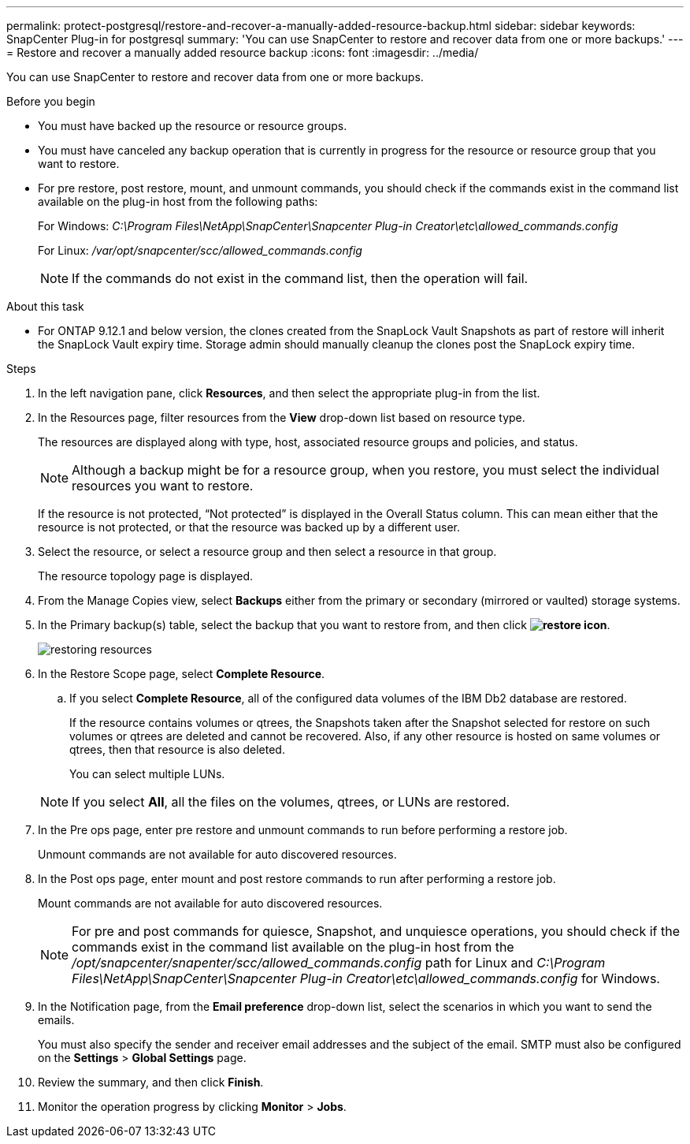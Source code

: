 ---
permalink: protect-postgresql/restore-and-recover-a-manually-added-resource-backup.html
sidebar: sidebar
keywords: SnapCenter Plug-in for postgresql
summary: 'You can use SnapCenter to restore and recover data from one or more backups.'
---
= Restore and recover a manually added resource backup
:icons: font
:imagesdir: ../media/

[.lead]
You can use SnapCenter to restore and recover data from one or more backups.

.Before you begin

* You must have backed up the resource or resource groups.
* You must have canceled any backup operation that is currently in progress for the resource or resource group that you want to restore.
* For pre restore, post restore, mount, and unmount commands, you should check if the commands exist in the command list available on the plug-in host from the following paths:
+
For Windows: _C:\Program Files\NetApp\SnapCenter\Snapcenter Plug-in Creator\etc\allowed_commands.config_
+
For Linux: _/var/opt/snapcenter/scc/allowed_commands.config_
+
NOTE: If the commands do not exist in the command list, then the operation will fail.

.About this task

* For ONTAP 9.12.1 and below version, the clones created from the SnapLock Vault Snapshots as part of restore will inherit the SnapLock Vault expiry time. Storage admin should manually cleanup the clones post the SnapLock expiry time.

.Steps

. In the left navigation pane, click *Resources*, and then select the appropriate plug-in from the list.
. In the Resources page, filter resources from the *View* drop-down list based on resource type.
+
The resources are displayed along with type, host, associated resource groups and policies, and status.
+
NOTE: Although a backup might be for a resource group, when you restore, you must select the individual resources you want to restore.
+
If the resource is not protected, "`Not protected`" is displayed in the Overall Status column. This can mean either that the resource is not protected, or that the resource was backed up by a different user.

. Select the resource, or select a resource group and then select a resource in that group.
+
The resource topology page is displayed.

. From the Manage Copies view, select *Backups* either from the primary or secondary (mirrored or vaulted) storage systems.
. In the Primary backup(s) table, select the backup that you want to restore from, and then click *image:../media/restore_icon.gif[restore icon]*.
+
image::../media/restoring_resource.gif[restoring resources]

. In the Restore Scope page, select *Complete Resource*.
 .. If you select *Complete Resource*, all of the configured data volumes of the IBM Db2 database are restored.
+
If the resource contains volumes or qtrees, the Snapshots taken after the Snapshot selected for restore on such volumes or qtrees are deleted and cannot be recovered. Also, if any other resource is hosted on same volumes or qtrees, then that resource is also deleted.
+
You can select multiple LUNs.

+
NOTE: If you select *All*, all the files on the volumes, qtrees, or LUNs are restored.

. In the Pre ops page, enter pre restore and unmount commands to run before performing a restore job.
+
Unmount commands are not available for auto discovered resources.

. In the Post ops page, enter mount and post restore commands to run after performing a restore job.
+
Mount commands are not available for auto discovered resources.
+
NOTE: For pre and post commands for quiesce, Snapshot, and unquiesce operations, you should check if the commands exist in the command list available on the plug-in host from the _/opt/snapcenter/snapenter/scc/allowed_commands.config_ path for Linux and _C:\Program Files\NetApp\SnapCenter\Snapcenter Plug-in Creator\etc\allowed_commands.config_ for Windows.

. In the Notification page, from the *Email preference* drop-down list, select the scenarios in which you want to send the emails.
+
You must also specify the sender and receiver email addresses and the subject of the email. SMTP must also be configured on the *Settings* > *Global Settings* page.

. Review the summary, and then click *Finish*.
. Monitor the operation progress by clicking *Monitor* > *Jobs*.
